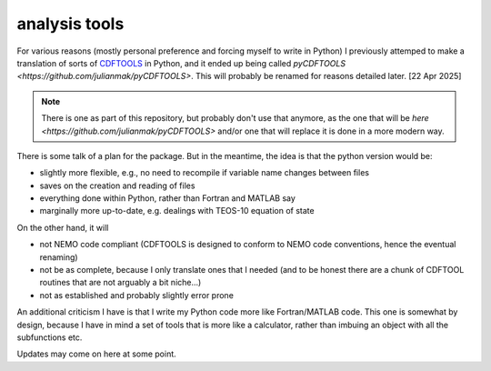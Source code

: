 .. NEMO documentation master file, created by
   sphinx-quickstart on Wed Jul  4 10:59:03 2018.
   You can adapt this file completely to your liking, but it should at least
   contain the root `toctree` directive.

.. _sec:analysis tools:

analysis tools
==============

For various reasons (mostly personal preference and forcing myself to write in Python) I previously attemped to make a translation of sorts of `CDFTOOLS <https://github.com/meom-group/CDFTOOLS>`_ in Python, and it ended up being called `pyCDFTOOLS <https://github.com/julianmak/pyCDFTOOLS>`. This will probably be renamed for reasons detailed later. [22 Apr 2025]

.. note ::

  There is one as part of this repository, but probably don't use that anymore, as the one that will be `here <https://github.com/julianmak/pyCDFTOOLS>` and/or one that will replace it is done in a more modern way.
  
There is some talk of a plan for the package. But in the meantime, the idea is that the python version would be:

* slightly more flexible, e.g., no need to recompile if variable name changes between files
* saves on the creation and reading of files
* everything done within Python, rather than Fortran and MATLAB say
* marginally more up-to-date, e.g. dealings with TEOS-10 equation of state

On the other hand, it will

* not NEMO code compliant (CDFTOOLS is designed to conform to NEMO code conventions, hence the eventual renaming)
* not be as complete, because I only translate ones that I needed (and to be honest there are a chunk of CDFTOOL routines that are not arguably a bit niche...)
* not as established and probably slightly error prone

An additional criticism I have is that I write my Python code more like Fortran/MATLAB code. This one is somewhat by design, because I have in mind a set of tools that is more like a calculator, rather than imbuing an object with all the subfunctions etc.

Updates may come on here at some point.



